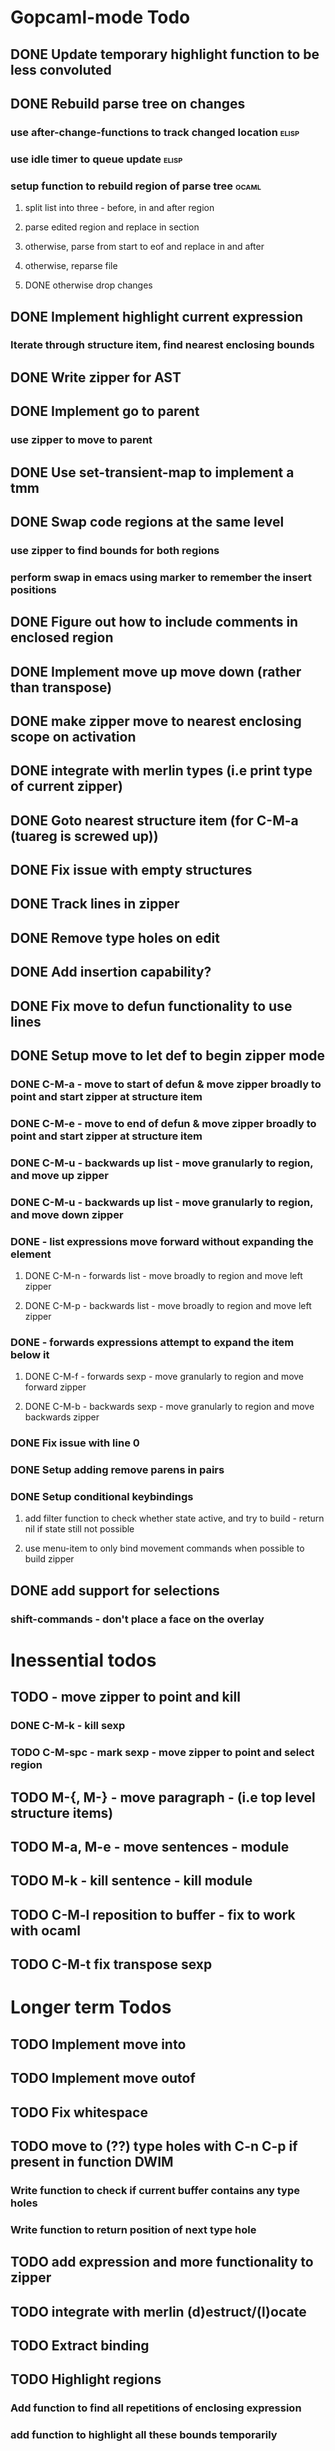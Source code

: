 * Gopcaml-mode Todo
** DONE Update temporary highlight function to be less convoluted
   CLOSED: [2020-02-12 Wed 13:53]
** DONE Rebuild parse tree on changes
   CLOSED: [2020-02-14 Fri 12:59]
*** use after-change-functions to track changed location              :elisp:
*** use idle timer to queue update                                    :elisp:
*** setup function to rebuild region of parse tree                    :ocaml:
**** split list into three - before, in and after region
**** parse edited region and replace in section
**** otherwise, parse from start to eof and replace in and after
**** otherwise, reparse file
**** DONE otherwise drop changes
     CLOSED: [2020-02-14 Fri 12:59]
** DONE Implement highlight current expression
   CLOSED: [2020-02-14 Fri 13:28]
*** Iterate through structure item, find nearest enclosing bounds
** DONE Write zipper for AST
   CLOSED: [2020-02-14 Fri 18:23]
** DONE Implement go to parent
   CLOSED: [2020-02-14 Fri 18:22]
*** use zipper to move to parent
** DONE Use set-transient-map to implement a tmm
   CLOSED: [2020-02-14 Fri 18:22]
** DONE Swap code regions at the same level
   CLOSED: [2020-02-14 Fri 17:05]
*** use zipper to find bounds for both regions
*** perform swap in emacs using marker to remember the insert positions
** DONE Figure out how to include comments in enclosed region
   CLOSED: [2020-02-15 Sat 18:06]
** DONE Implement move up move down (rather than transpose) 
   CLOSED: [2020-02-15 Sat 11:10]
** DONE make zipper move to nearest enclosing scope on activation
   CLOSED: [2020-02-15 Sat 12:05]
** DONE integrate with merlin types (i.e print type of current zipper)
   CLOSED: [2020-02-15 Sat 12:20]
** DONE Goto nearest structure item (for C-M-a (tuareg is screwed up))
   CLOSED: [2020-02-17 Mon 18:06]
** DONE Fix issue with empty structures
   CLOSED: [2020-02-18 Tue 11:43]
** DONE Track lines in zipper
   CLOSED: [2020-02-18 Tue 13:20]
** DONE Remove type holes on edit
   CLOSED: [2020-02-18 Tue 18:57]
** DONE Add insertion capability?
   CLOSED: [2020-02-18 Tue 18:57]
** DONE Fix move to defun functionality to use lines
   CLOSED: [2020-02-19 Wed 12:01]
** DONE Setup move to let def to begin zipper mode
   CLOSED: [2020-02-21 Fri 17:10]
*** DONE C-M-a - move to start of defun & move zipper broadly to point and start zipper at structure item
    CLOSED: [2020-02-19 Wed 15:09]
*** DONE C-M-e - move to end of defun & move zipper broadly to point and start zipper at structure item
    CLOSED: [2020-02-19 Wed 15:09]
*** DONE C-M-u - backwards up list - move granularly to region, and move up zipper
    CLOSED: [2020-02-19 Wed 17:17]
*** DONE C-M-u - backwards up list - move granularly to region, and move down zipper
    CLOSED: [2020-02-19 Wed 17:17]
*** DONE - list expressions move forward without expanding the element
    CLOSED: [2020-02-19 Wed 17:17]
**** DONE C-M-n - forwards list - move broadly to region and move left zipper
     CLOSED: [2020-02-19 Wed 17:17]
**** DONE C-M-p - backwards list - move broadly to region and move left zipper
     CLOSED: [2020-02-19 Wed 17:17]
*** DONE - forwards expressions attempt to expand the item below it
    CLOSED: [2020-02-19 Wed 17:17]
**** DONE C-M-f - forwards sexp - move granularly to region and move forward zipper
     CLOSED: [2020-02-19 Wed 17:17]
**** DONE C-M-b - backwards sexp - move granularly to region and move backwards zipper
     CLOSED: [2020-02-19 Wed 17:17]
*** DONE Fix issue with line 0
    CLOSED: [2020-02-20 Thu 13:55]
*** DONE Setup adding remove parens in pairs 
    CLOSED: [2020-02-20 Thu 16:24]
*** DONE Setup conditional keybindings 
    CLOSED: [2020-02-21 Fri 17:10]
**** add filter function to check whether state active, and try to build - return nil if state still not possible
**** use menu-item to only bind movement commands when possible to build zipper
** DONE add support for selections
   CLOSED: [2020-02-21 Fri 18:23]
*** shift-commands - don't place a face on the overlay
* Inessential todos
** TODO - move zipper to point and kill
*** DONE C-M-k - kill sexp
    CLOSED: [2020-02-19 Wed 17:17]
*** TODO C-M-spc - mark sexp - move zipper to point and select region
** TODO M-{, M-} - move paragraph - (i.e top level structure items)
** TODO M-a, M-e - move sentences - module
** TODO M-k - kill sentence - kill module
** TODO C-M-l reposition to buffer - fix to work with ocaml
** TODO C-M-t fix transpose sexp
* Longer term Todos
** TODO Implement move into
** TODO Implement move outof
** TODO Fix whitespace
** TODO move to (??) type holes with C-n C-p if present in function DWIM
*** Write function to check if current buffer contains any type holes
*** Write function to return position of next type hole
** TODO add expression and more functionality to zipper
** TODO integrate with merlin (d)estruct/(l)ocate
** TODO Extract binding
** TODO Highlight regions
*** Add function to find all repetitions of enclosing expression
*** add function to highlight all these bounds temporarily
*** add-on-idle function to run highlight on delay
* Gopcaml-mode Ideas
** Better move to defun recognition
*** If point on the same line, then use current item
*** Use line distance rather than character distance  (makes more sense)
*** In case of tie then use column

